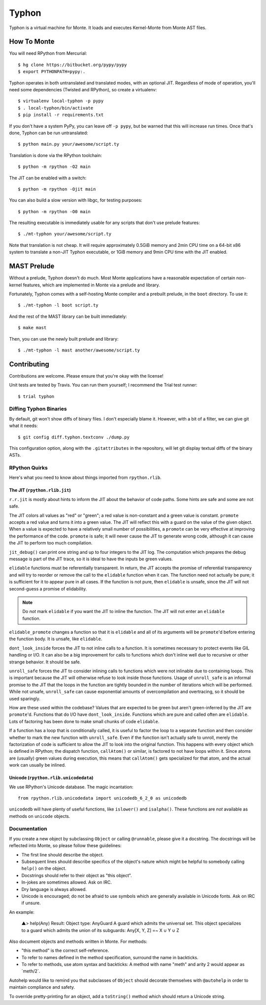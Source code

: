 ======
Typhon
======

Typhon is a virtual machine for Monte. It loads and executes Kernel-Monte from
Monte AST files.

How To Monte
============

You will need RPython from Mercurial::

    $ hg clone https://bitbucket.org/pypy/pypy
    $ export PYTHONPATH=pypy:.

Typhon operates in both untranslated and translated modes, with an optional
JIT. Regardless of mode of operation, you'll need some dependencies (Twisted
and RPython), so create a virtualenv::

    $ virtualenv local-typhon -p pypy
    $ . local-typhon/bin/activate
    $ pip install -r requirements.txt

If you don't have a system PyPy, you can leave off ``-p pypy``, but be warned
that this will increase run times. Once that's done, Typhon can be run
untranslated::

    $ python main.py your/awesome/script.ty

Translation is done via the RPython toolchain::

    $ python -m rpython -O2 main

The JIT can be enabled with a switch::

    $ python -m rpython -Ojit main

You can also build a slow version with libgc, for testing purposes::

    $ python -m rpython -O0 main

The resulting executable is immediately usable for any scripts that don't use
prelude features::

    $ ./mt-typhon your/awesome/script.ty

Note that translation is not cheap. It will require approximately 0.5GiB
memory and 2min CPU time on a 64-bit x86 system to translate a non-JIT Typhon
executable, or 1GiB memory and 9min CPU time with the JIT enabled.

MAST Prelude
============

Without a prelude, Typhon doesn't do much. Most Monte applications have a
reasonable expectation of certain non-kernel features, which are implemented
in Monte via a prelude and library.

Fortunately, Typhon comes with a self-hosting Monte compiler and a prebuilt
prelude, in the ``boot`` directory. To use it::

    $ ./mt-typhon -l boot script.ty

And the rest of the MAST library can be built immediately::

    $ make mast

Then, you can use the newly built prelude and library::

    $ ./mt-typhon -l mast another/awesome/script.ty

Contributing
============

Contributions are welcome. Please ensure that you're okay with the license!

Unit tests are tested by Travis. You can run them yourself; I recommend the
Trial test runner::

    $ trial typhon

Diffing Typhon Binaries
-----------------------

By default, git won't show diffs of binary files. I don't especially blame it.
However, with a bit of a filter, we can give git what it needs::

    $ git config diff.typhon.textconv ./dump.py

This configuration option, along with the ``.gitattributes`` in the
repository, will let git display textual diffs of the binary ASTs.

RPython Quirks
--------------

Here's what you need to know about things imported from ``rpython.rlib``.

The JIT (``rpython.rlib.jit``)
~~~~~~~~~~~~~~~~~~~~~~~~~~~~~~

``r.r.jit`` is mostly about hints to inform the JIT about the behavior of code
paths. Some hints are safe and some are not safe.

The JIT colors all values as "red" or "green"; a red value is non-constant and
a green value is constant. ``promote`` accepts a red value and turns it into a
green value. The JIT will reflect this with a guard on the value of the given
object. When a value is expected to have a relatively small number of
possibilities, a ``promote`` can be very effective at improving the
performance of the code. ``promote`` is safe; it will never cause the JIT to
generate wrong code, although it can cause the JIT to perform too much
compilation.

``jit_debug()`` can print one string and up to four integers to the JIT log.
The computation which prepares the debug message is part of the JIT trace, so
it is ideal to have the inputs be green values.

``elidable`` functions must be referentially transparent. In return, the JIT
accepts the promise of referential transparency and will try to reorder or
remove the call to the ``elidable`` function when it can. The function need
not actually be pure; it is sufficient for it to appear pure in all cases. If
the function is not pure, then ``elidable`` is unsafe, since the JIT will not
second-guess a promise of elidability.

.. note::
    Do *not* mark ``elidable`` if you want the JIT to inline the function. The
    JIT will not enter an ``elidable`` function.

``elidable_promote`` changes a function so that it is ``elidable`` and all of
its arguments will be ``promote``'d before entering the function body. It is
unsafe, like ``elidable``.

``dont_look_inside`` forces the JIT to not inline calls to a function. It is
sometimes necessary to protect events like GIL handling or I/O. It can also be
a big improvement for calls to functions which don't inline well due to
recursive or other strange behavior. It should be safe.

``unroll_safe`` forces the JIT to consider inlining calls to functions which
were not inlinable due to containing loops. This is important because the JIT
will otherwise refuse to look inside those functions. Usage of ``unroll_safe``
is an informal promise to the JIT that the loops in the function are tightly
bounded in the number of iterations which will be performed. While not unsafe,
``unroll_safe`` can cause exponential amounts of overcompilation and
overtracing, so it should be used sparingly.

How are these used within the codebase? Values that are expected to be green
but aren't green-inferred by the JIT are ``promote``'d. Functions that do I/O
have ``dont_look_inside``. Functions which are pure and called often are
``elidable``. Lots of factoring has been done to make small chunks of code
``elidable``.

If a function has a loop that is conditionally called, it is useful to factor
the loop to a separate function and then consider whether to mark the new
function with ``unroll_safe``. Even if the function isn't actually safe to
unroll, merely the factorization of code is sufficient to allow the JIT to
look into the original function. This happens with every object which is
defined in RPython; the dispatch function, ``callAtom()`` or similar, is
factored to not have loops within it. Since atoms are (usually) green values
during execution, this means that ``callAtom()`` gets specialized for that
atom, and the actual work can usually be inlined.

Unicode (``rpython.rlib.unicodedata``)
~~~~~~~~~~~~~~~~~~~~~~~~~~~~~~~~~~~~~~

We use RPython's Unicode database. The magic incantation::

    from rpython.rlib.unicodedata import unicodedb_6_2_0 as unicodedb

``unicodedb`` will have plenty of useful functions, like ``islower()`` and
``isalpha()``. These functions are *not* available as methods on ``unicode``
objects.

.. _reference Monte: https://github.com/monte-language/monte

Documentation
-------------

If you create a new object by subclassing ``Object`` or calling ``@runnable``,
please give it a docstring. The docstrings will be reflected into Monte, so
please follow these guidelines:

* The first line should describe the object.
* Subsequent lines should describe specifics of the object's nature which
  might be helpful to somebody calling ``help()`` on the object.
* Docstrings should refer to their object as "this object".
* In-jokes are sometimes allowed. Ask on IRC.
* Dry language is always allowed.
* Unicode is encouraged; do not be afraid to use symbols which are generally
  available in Unicode fonts. Ask on IRC if unsure.

An example:

    ▲> help(Any)
    Result: Object type: AnyGuard
    A guard which admits the universal set.
    This object specializes to a guard which admits the union of its
    subguards: Any[X, Y, Z] =~ X ∪ Y ∪ Z

Also document objects and methods written in Monte. For methods:

* "this method" is the correct self-reference.
* To refer to names defined in the method specification, surround the name in
  backticks.
* To refer to methods, use atom syntax and backticks: A method with name
  "meth" and arity 2 would appear as \`meth/2\`.

Autohelp would like to remind you that subclasses of ``Object`` should
decorate themselves with ``@autohelp`` in order to maintain compliance and
safety.

To override pretty-printing for an object, add a ``toString()`` method which
should return a Unicode string.
